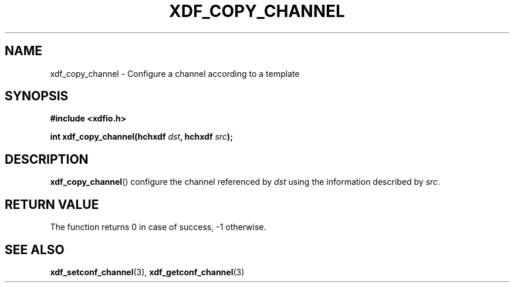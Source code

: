 .\"Copyright 2010 (c) EPFL
.TH XDF_COPY_CHANNEL 3 2010 "EPFL" "xdffileio library manual"
.SH NAME
xdf_copy_channel - Configure a channel according to a template
.SH SYNOPSIS
.LP
.B #include <xdfio.h>
.sp
.BI "int xdf_copy_channel(hchxdf " dst ", hchxdf " src ");"
.br
.SH DESCRIPTION
.LP
\fBxdf_copy_channel\fP() configure the channel referenced by \fIdst\fP using the information described by \fIsrc\fP.
.SH "RETURN VALUE"
.LP
The function returns 0 in case of success, -1 otherwise.
.SH "SEE ALSO"
.BR xdf_setconf_channel (3),
.BR xdf_getconf_channel (3)

